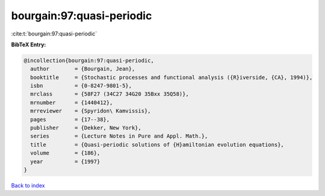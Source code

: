 bourgain:97:quasi-periodic
==========================

:cite:t:`bourgain:97:quasi-periodic`

**BibTeX Entry:**

.. code-block:: bibtex

   @incollection{bourgain:97:quasi-periodic,
     author        = {Bourgain, Jean},
     booktitle     = {Stochastic processes and functional analysis ({R}iverside, {CA}, 1994)},
     isbn          = {0-8247-9801-5},
     mrclass       = {58F27 (34C27 34G20 35Bxx 35Q58)},
     mrnumber      = {1440412},
     mrreviewer    = {Spyridon\ Kamvissis},
     pages         = {17--38},
     publisher     = {Dekker, New York},
     series        = {Lecture Notes in Pure and Appl. Math.},
     title         = {Quasi-periodic solutions of {H}amiltonian evolution equations},
     volume        = {186},
     year          = {1997}
   }

`Back to index <../By-Cite-Keys.html>`_
